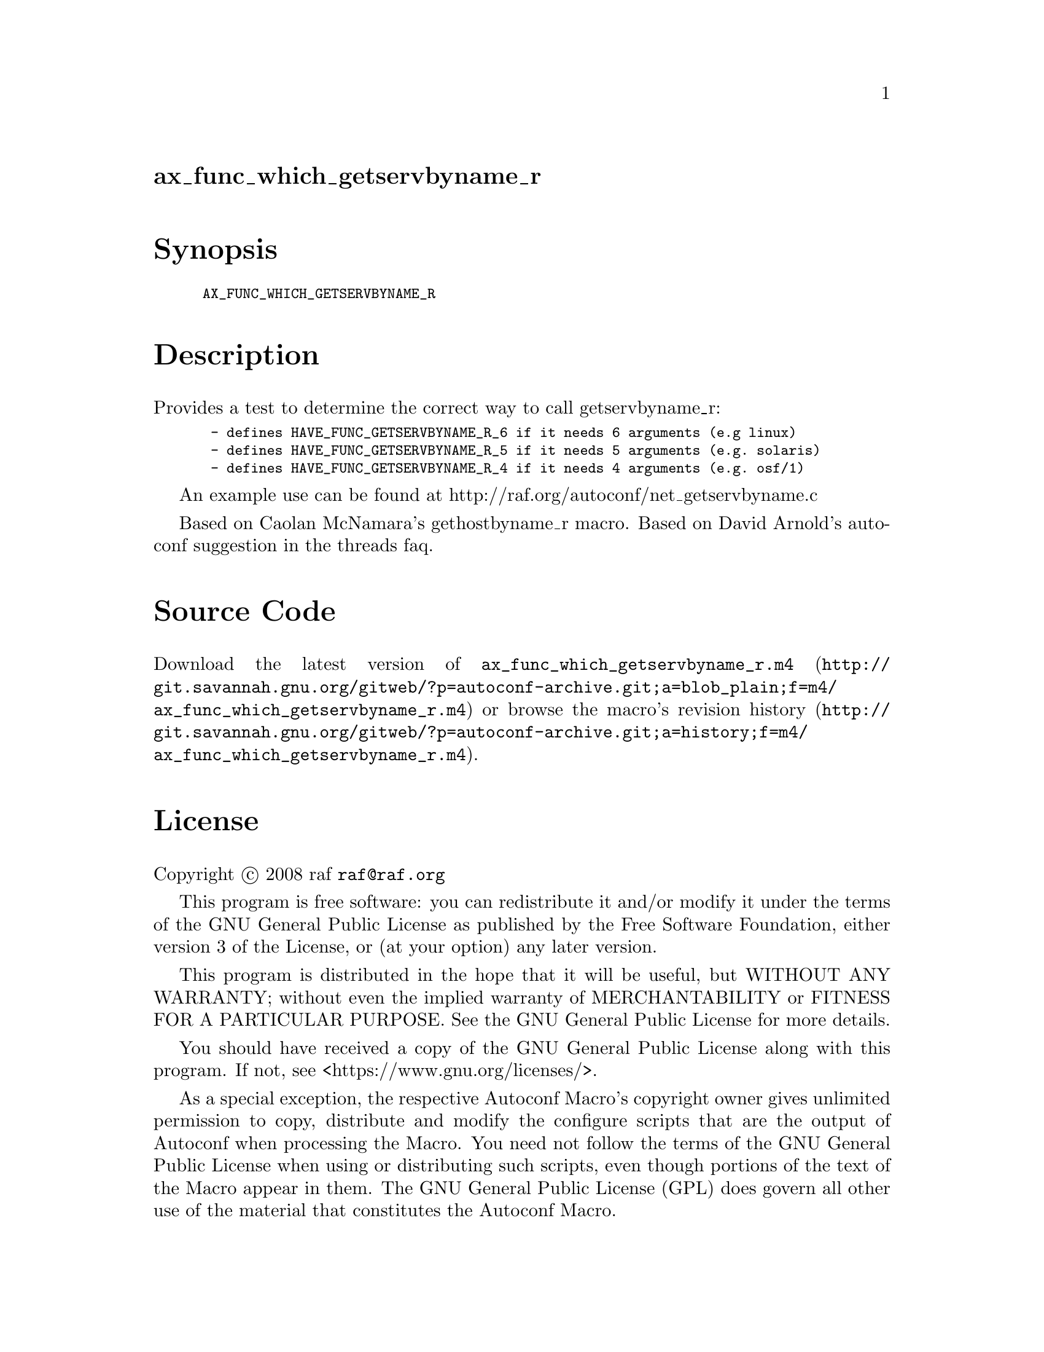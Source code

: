 @node ax_func_which_getservbyname_r
@unnumberedsec ax_func_which_getservbyname_r

@majorheading Synopsis

@smallexample
AX_FUNC_WHICH_GETSERVBYNAME_R
@end smallexample

@majorheading Description

Provides a test to determine the correct way to call getservbyname_r:

@smallexample
 - defines HAVE_FUNC_GETSERVBYNAME_R_6 if it needs 6 arguments (e.g linux)
 - defines HAVE_FUNC_GETSERVBYNAME_R_5 if it needs 5 arguments (e.g. solaris)
 - defines HAVE_FUNC_GETSERVBYNAME_R_4 if it needs 4 arguments (e.g. osf/1)
@end smallexample

An example use can be found at
http://raf.org/autoconf/net_getservbyname.c

Based on Caolan McNamara's gethostbyname_r macro. Based on David
Arnold's autoconf suggestion in the threads faq.

@majorheading Source Code

Download the
@uref{http://git.savannah.gnu.org/gitweb/?p=autoconf-archive.git;a=blob_plain;f=m4/ax_func_which_getservbyname_r.m4,latest
version of @file{ax_func_which_getservbyname_r.m4}} or browse
@uref{http://git.savannah.gnu.org/gitweb/?p=autoconf-archive.git;a=history;f=m4/ax_func_which_getservbyname_r.m4,the
macro's revision history}.

@majorheading License

@w{Copyright @copyright{} 2008 raf @email{raf@@raf.org}}

This program is free software: you can redistribute it and/or modify it
under the terms of the GNU General Public License as published by the
Free Software Foundation, either version 3 of the License, or (at your
option) any later version.

This program is distributed in the hope that it will be useful, but
WITHOUT ANY WARRANTY; without even the implied warranty of
MERCHANTABILITY or FITNESS FOR A PARTICULAR PURPOSE. See the GNU General
Public License for more details.

You should have received a copy of the GNU General Public License along
with this program. If not, see <https://www.gnu.org/licenses/>.

As a special exception, the respective Autoconf Macro's copyright owner
gives unlimited permission to copy, distribute and modify the configure
scripts that are the output of Autoconf when processing the Macro. You
need not follow the terms of the GNU General Public License when using
or distributing such scripts, even though portions of the text of the
Macro appear in them. The GNU General Public License (GPL) does govern
all other use of the material that constitutes the Autoconf Macro.

This special exception to the GPL applies to versions of the Autoconf
Macro released by the Autoconf Archive. When you make and distribute a
modified version of the Autoconf Macro, you may extend this special
exception to the GPL to apply to your modified version as well.
